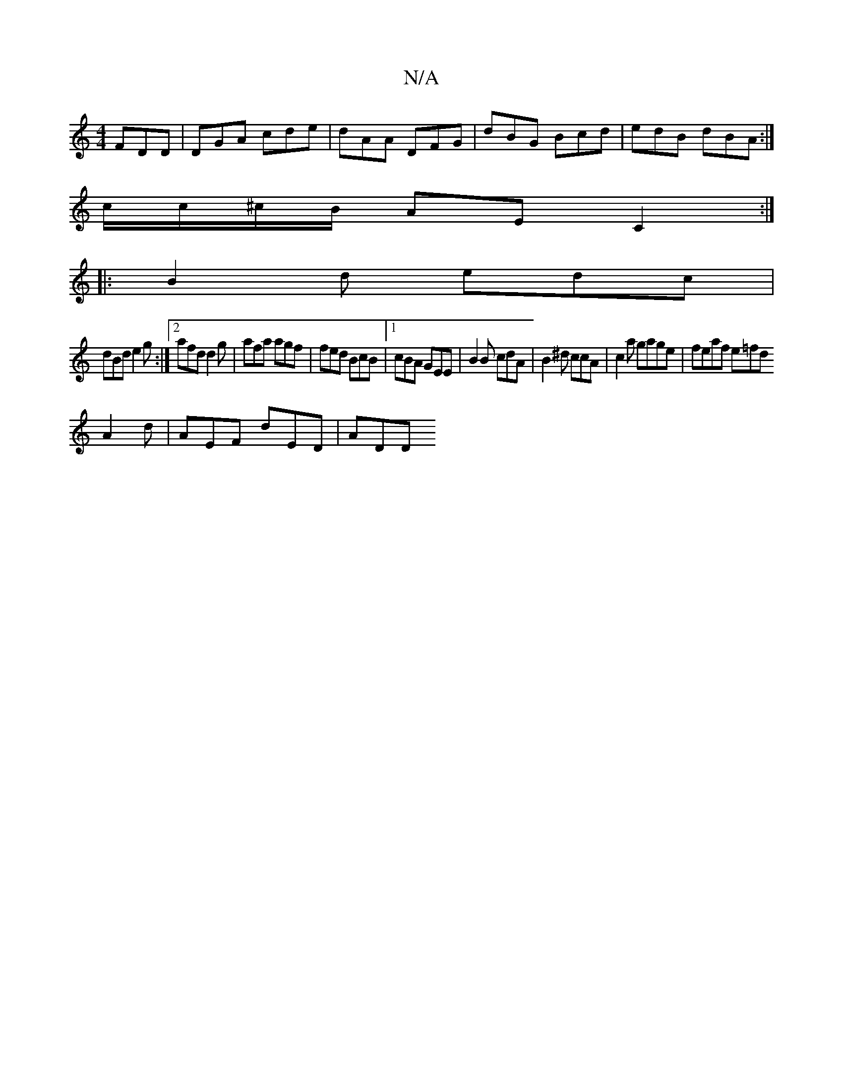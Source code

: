 X:1
T:N/A
M:4/4
R:N/A
K:Cmajor
 FDD | DGA cde | dAA DFG | dBG Bcd | edB dBA :|
c/c/^c/B/ AE C2 :|
|: B2 d edc |
dBd e2 g :|2 afd d2 g | afa agf | fed BcB |1 cBA GEE | B2 B cdA | B2 ^d ccA | c2 a gage | feaf e=fd
A2d | AEF dED | ADD